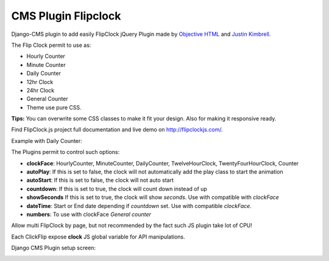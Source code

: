 CMS Plugin Flipclock
====================

Django-CMS plugin to add easily FlipClock jQuery Plugin made by
`Objective HTML <https://objectivehtml.com/>`_
and `Justin Kimbrell <https://twitter.com/justin_kimbrell>`_.

The Flip Clock permit to use as:

- Hourly Counter
- Minute Counter
- Daily Counter
- 12hr Clock
- 24hr Clock
- General Counter
- Theme use pure CSS.

**Tips:** You can overwrite some CSS classes to make it fit your design. Also for
making it responsive ready.

Find FlipClock.js project full documentation and live demo on http://flipclockjs.com/.

Example with Daily Counter:

.. image:: preview.png

The Plugins permit to control such options:

- **clockFace**: HourlyCounter, MinuteCounter, DailyCounter, TwelveHourClock, TwentyFourHourClock, Counter
- **autoPlay**: If this is set to false, the clock will not automatically add the play class to start the animation
- **autoStart**: If this is set to false, the clock will not auto start
- **countdown**: If this is set to true, the clock will count down instead of up
- **showSeconds** If this is set to true, the clock will show *seconds*. Use with compatible with *clockFace*
- **dateTime**: Start or End date depending if *countdown* set. Use with compatible *clockFace*.
- **numbers**: To use with clockFace *General counter*

Allow multi FlipClock by page, but not recommended by the fact such JS plugin
take lot of CPU!

Each ClickFlip expose **clock** JS global variable for API manipulations.

Django CMS Plugin setup screen:

.. image:: plugin.png


